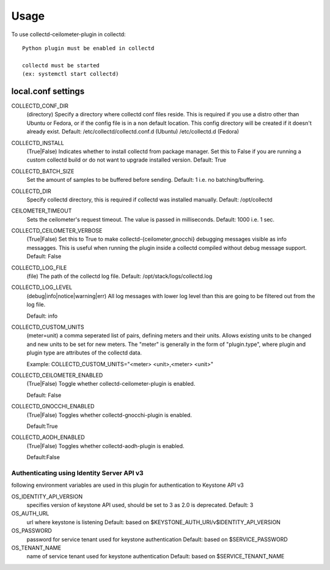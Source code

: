 =====
Usage
=====

To use collectd-ceilometer-plugin in collectd::

    Python plugin must be enabled in collectd

    collectd must be started
    (ex: systemctl start collectd)

local.conf settings
-------------------

COLLECTD_CONF_DIR
    (directory) Specify a directory where collectd conf files reside.
    This is required if you use a distro other than Ubuntu or Fedora, or if
    the config file is in a non default location. This config directory will
    be created if it doesn't already exist.
    Default: /etc/collectd/collectd.conf.d (Ubuntu) /etc/collectd.d (Fedora)


COLLECTD_INSTALL
    (True|False) Indicates whether to install collectd from package manager.
    Set this to False if you are running a custom collectd build or do not
    want to upgrade installed version.
    Default: True


COLLECTD_BATCH_SIZE
    Set the amount of samples to be buffered before sending.
    Default: 1 i.e. no batching/buffering.


COLLECTD_DIR
    Specify collectd directory, this is required if collectd was installed
    manually.
    Default: /opt/collectd


CEILOMETER_TIMEOUT
    Sets the ceilometer's request timeout. The value is passed in milliseconds.
    Default: 1000 i.e. 1 sec.


COLLECTD_CEILOMETER_VERBOSE
    (True|False) Set this to True to make collectd-{ceilometer,gnocchi}
    debugging messages visible as info messagges. This is useful when running
    the plugin inside a collectd compiled without debug message support.
    Default: False


COLLECTD_LOG_FILE
    (file) The path of the collectd log file.
    Default: /opt/stack/logs/collectd.log


COLLECTD_LOG_LEVEL
    (debug|info|notice|warning|err) All log messages with lower log level than
    this are going to be filtered out from the log file.

    Default: info


COLLECTD_CUSTOM_UNITS
    (meter=unit) a comma seperated list of pairs, defining meters and their units.
    Allows existing units to be changed and new units to be set for new meters.
    The "meter" is generally in the form of "plugin.type", where plugin and
    plugin type are attributes of the collectd data.

    Example: COLLECTD_CUSTOM_UNITS="<meter> <unit>,<meter> <unit>"

COLLECTD_CEILOMETER_ENABLED
    (True|False) Toggle whether collectd-ceilometer-plugin is enabled.

    Default: False

COLLECTD_GNOCCHI_ENABLED
    (True|False) Toggles whether collectd-gnocchi-plugin is enabled.

    Default:True

COLLECTD_AODH_ENABLED
    (True|False) Toggles whether collectd-aodh-plugin is enabled.

    Default:False

Authenticating using Identity Server API v3
===========================================

following environment variables are used in this plugin for authentication
to Keystone API v3

OS_IDENTITY_API_VERSION
    specifies version of keystone API used, should be set to 3 as 2.0 is
    deprecated.
    Default: 3

OS_AUTH_URL
    url where keystone is listening
    Default: based on $KEYSTONE_AUTH_URI/v$IDENTITY_API_VERSION

OS_PASSWORD
    password for service tenant used for keystone authentication
    Default: based on $SERVICE_PASSWORD

OS_TENANT_NAME
    name of service tenant used for keystone authentication
    Default: based on $SERVICE_TENANT_NAME
